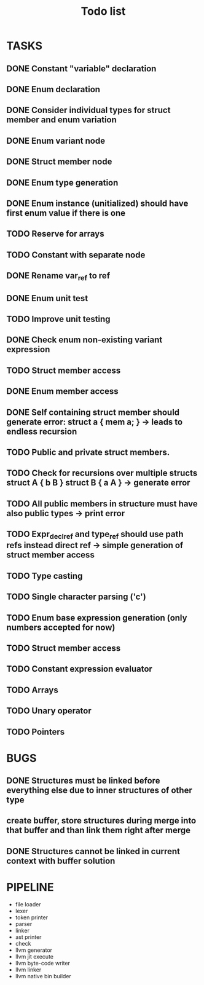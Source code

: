 #+TITLE: Todo list
 
#+change with shift+arrow
* TASKS
** DONE Constant "variable" declaration
** DONE Enum declaration
** DONE Consider individual types for struct member and enum variation 
** DONE Enum variant node
** DONE Struct member node
** DONE Enum type generation 
** DONE Enum instance (unitialized) should have first enum value if there is one 
** TODO Reserve for arrays 
** TODO Constant with separate node 
** DONE Rename var_ref to ref 
** DONE Enum unit test 
** TODO Improve unit testing 
** DONE Check enum non-existing variant expression  
** TODO Struct member access 
** DONE Enum member access 
** DONE Self containing struct member should generate error: struct a { mem a; } -> leads to endless recursion
** TODO Public and private struct members. 
** TODO Check for recursions over multiple structs struct A { b B } struct B { a A } -> generate error
** TODO All public members in structure must have also public types -> print error 
** TODO Expr_decl_ref and type_ref should use path refs instead direct ref -> simple generation of struct member access 
** TODO Type casting 
** TODO Single character parsing ('c') 
** TODO Enum base expression generation (only numbers accepted for now)
** TODO Struct member access
** TODO Constant expression evaluator
** TODO Arrays
** TODO Unary operator
** TODO Pointers 

* BUGS
** DONE Structures must be linked before everything else due to inner structures of other type 
** create buffer, store structures during merge into that buffer and than link them right after merge
** DONE Structures cannot be linked in current context with buffer solution

* PIPELINE
  - file loader
  - lexer
  - token printer
  - parser
  - linker
  - ast printer
  - check
  - llvm generator
  - llvm jit execute
  - llvm byte-code writer
  - llvm linker
  - llvm native bin builder
   
